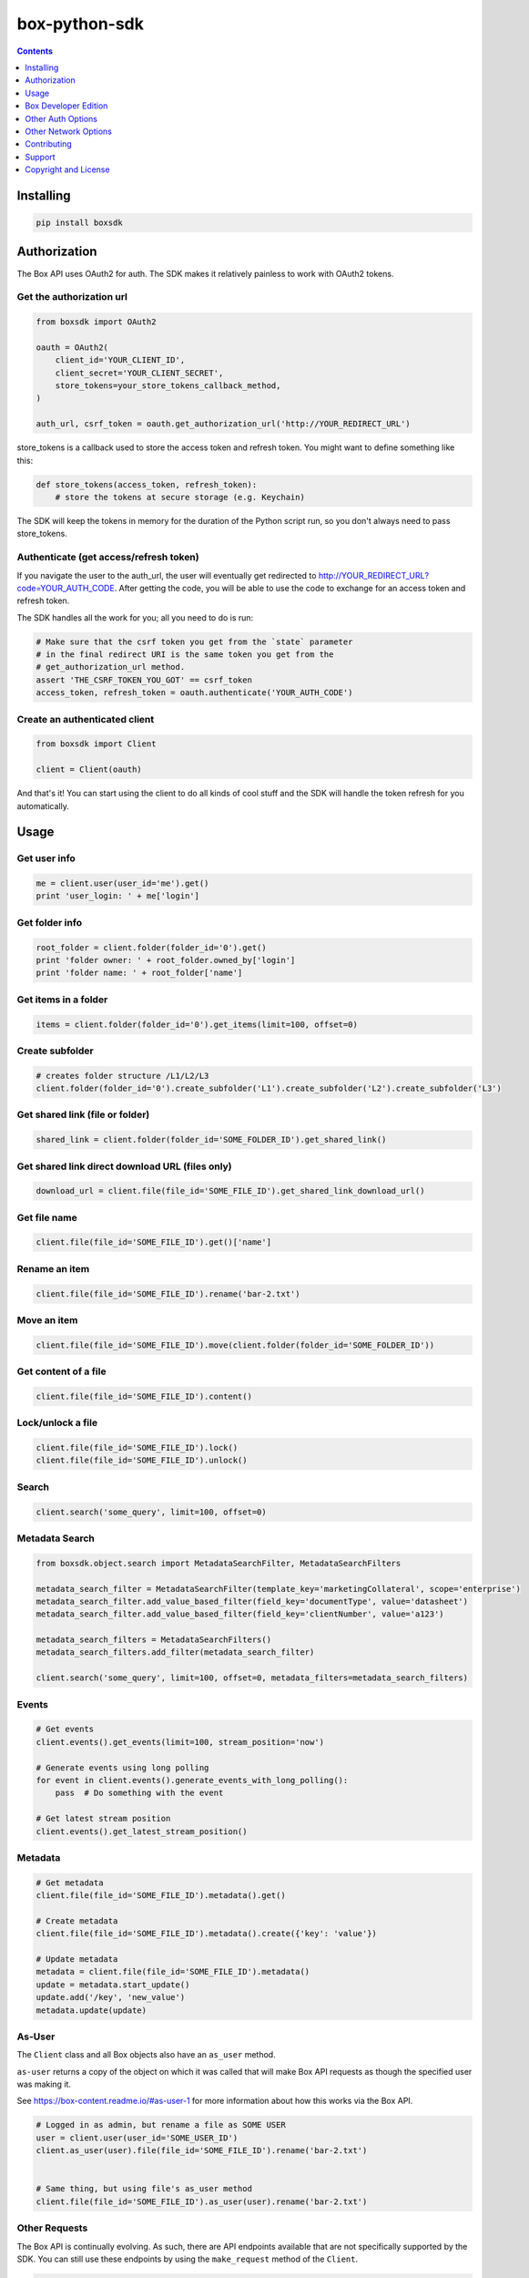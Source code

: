 box-python-sdk
==============

.. image:: http://opensource.box.com/badges/active.svg
    :target: http://opensource.box.com/badges

.. image:: https://travis-ci.org/box/box-python-sdk.png?branch=master
    :target: https://travis-ci.org/box/box-python-sdk

.. image:: https://readthedocs.org/projects/box-python-sdk/badge/?version=latest
    :target: http://box-python-sdk.readthedocs.org/en/latest
    :alt: Documentation Status

.. image:: https://img.shields.io/pypi/v/boxsdk.svg
    :target: https://pypi.python.org/pypi/boxsdk

.. image:: https://img.shields.io/pypi/dm/boxsdk.svg
    :target: https://pypi.python.org/pypi/boxsdk



.. contents:: :depth: 1



Installing
----------

.. code-block:: console

    pip install boxsdk


Authorization
-------------

The Box API uses OAuth2 for auth. The SDK makes it relatively painless
to work with OAuth2 tokens.

Get the authorization url
~~~~~~~~~~~~~~~~~~~~~~~~~

.. code-block:: python

    from boxsdk import OAuth2

    oauth = OAuth2(
        client_id='YOUR_CLIENT_ID',
        client_secret='YOUR_CLIENT_SECRET',
        store_tokens=your_store_tokens_callback_method,
    )

    auth_url, csrf_token = oauth.get_authorization_url('http://YOUR_REDIRECT_URL')

store_tokens is a callback used to store the access token and refresh
token. You might want to define something like this:

.. code-block:: python

    def store_tokens(access_token, refresh_token):
        # store the tokens at secure storage (e.g. Keychain)

The SDK will keep the tokens in memory for the duration of the Python
script run, so you don't always need to pass store_tokens.

Authenticate (get access/refresh token)
~~~~~~~~~~~~~~~~~~~~~~~~~~~~~~~~~~~~~~~

If you navigate the user to the auth_url, the user will eventually get
redirected to http://YOUR_REDIRECT_URL?code=YOUR_AUTH_CODE.  After
getting the code, you will be able to use the code to exchange for an
access token and refresh token.

The SDK handles all the work for you; all you need to do is run:

.. code-block:: python

    # Make sure that the csrf token you get from the `state` parameter
    # in the final redirect URI is the same token you get from the
    # get_authorization_url method.
    assert 'THE_CSRF_TOKEN_YOU_GOT' == csrf_token
    access_token, refresh_token = oauth.authenticate('YOUR_AUTH_CODE')

Create an authenticated client
~~~~~~~~~~~~~~~~~~~~~~~~~~~~~~

.. code-block:: python

    from boxsdk import Client

    client = Client(oauth)

And that's it! You can start using the client to do all kinds of cool stuff
and the SDK will handle the token refresh for you automatically.

Usage
-----

Get user info
~~~~~~~~~~~~~

.. code-block:: python

    me = client.user(user_id='me').get()
    print 'user_login: ' + me['login']

Get folder info
~~~~~~~~~~~~~~~

.. code-block:: python

    root_folder = client.folder(folder_id='0').get()
    print 'folder owner: ' + root_folder.owned_by['login']
    print 'folder name: ' + root_folder['name']

Get items in a folder
~~~~~~~~~~~~~~~~~~~~~

.. code-block:: python

    items = client.folder(folder_id='0').get_items(limit=100, offset=0)

Create subfolder
~~~~~~~~~~~~~~~~

.. code-block:: python

    # creates folder structure /L1/L2/L3
    client.folder(folder_id='0').create_subfolder('L1').create_subfolder('L2').create_subfolder('L3')

Get shared link (file or folder)
~~~~~~~~~~~~~~~~~~~~~~~~~~~~~~~~

.. code-block:: python

    shared_link = client.folder(folder_id='SOME_FOLDER_ID').get_shared_link()

Get shared link direct download URL (files only)
~~~~~~~~~~~~~~~~~~~~~~~~~~~~~~~~~~~~~~~~~~~~~~~~

.. code-block:: python

    download_url = client.file(file_id='SOME_FILE_ID').get_shared_link_download_url()

Get file name
~~~~~~~~~~~~~

.. code-block:: python

    client.file(file_id='SOME_FILE_ID').get()['name']

Rename an item
~~~~~~~~~~~~~~

.. code-block:: python

    client.file(file_id='SOME_FILE_ID').rename('bar-2.txt')

Move an item
~~~~~~~~~~~~

.. code-block:: python

    client.file(file_id='SOME_FILE_ID').move(client.folder(folder_id='SOME_FOLDER_ID'))

Get content of a file
~~~~~~~~~~~~~~~~~~~~~

.. code-block:: python

    client.file(file_id='SOME_FILE_ID').content()

Lock/unlock a file
~~~~~~~~~~~~~~~~~~

.. code-block:: python

    client.file(file_id='SOME_FILE_ID').lock()
    client.file(file_id='SOME_FILE_ID').unlock()

Search
~~~~~~

.. code-block:: python

    client.search('some_query', limit=100, offset=0)

Metadata Search
~~~~~~~~~~~~~~~

.. code-block:: python

    from boxsdk.object.search import MetadataSearchFilter, MetadataSearchFilters

    metadata_search_filter = MetadataSearchFilter(template_key='marketingCollateral', scope='enterprise')
    metadata_search_filter.add_value_based_filter(field_key='documentType', value='datasheet')
    metadata_search_filter.add_value_based_filter(field_key='clientNumber', value='a123')

    metadata_search_filters = MetadataSearchFilters()
    metadata_search_filters.add_filter(metadata_search_filter)

    client.search('some_query', limit=100, offset=0, metadata_filters=metadata_search_filters)

Events
~~~~~~

.. code-block:: python

    # Get events
    client.events().get_events(limit=100, stream_position='now')

    # Generate events using long polling
    for event in client.events().generate_events_with_long_polling():
        pass  # Do something with the event

    # Get latest stream position
    client.events().get_latest_stream_position()

Metadata
~~~~~~~~

.. code-block:: python

    # Get metadata
    client.file(file_id='SOME_FILE_ID').metadata().get()

    # Create metadata
    client.file(file_id='SOME_FILE_ID').metadata().create({'key': 'value'})

    # Update metadata
    metadata = client.file(file_id='SOME_FILE_ID').metadata()
    update = metadata.start_update()
    update.add('/key', 'new_value')
    metadata.update(update)

As-User
~~~~~~~

The ``Client`` class and all Box objects also have an ``as_user`` method.

``as-user`` returns a copy of the object on which it was called that will make Box API requests
as though the specified user was making it.

See https://box-content.readme.io/#as-user-1 for more information about how this works via the Box API.

.. code-block:: python

    # Logged in as admin, but rename a file as SOME USER
    user = client.user(user_id='SOME_USER_ID')
    client.as_user(user).file(file_id='SOME_FILE_ID').rename('bar-2.txt')


    # Same thing, but using file's as_user method
    client.file(file_id='SOME_FILE_ID').as_user(user).rename('bar-2.txt')

Other Requests
~~~~~~~~~~~~~~

The Box API is continually evolving. As such, there are API endpoints available that are not specifically
supported by the SDK. You can still use these endpoints by using the ``make_request`` method of the ``Client``.

.. code-block:: python

    # https://box-content.readme.io/reference#get-metadata-schema
    from boxsdk.config import API
    # Returns a Python dictionary containing the result of the API request
    json_response = client.make_request(
        'GET',
        '{0}/metadata_templates/enterprise/customer/schema'.format(API.BASE_API_URL),
    ).json()

``make_request()`` takes two parameters:

- ``method`` -an HTTP verb like ``GET`` or ``POST``
- ``url`` - the URL of the requested API endpoint

``boxsdk.config.API`` is an object specifying which URLs to use in order to access the Box API. It can be used for
formatting the URLs to use with ``make_request``. Box objects also have a ``get_url`` method. Pass it an endpoint
to get the correct URL for use with that object and endpoint.

Box Developer Edition
---------------------

The Python SDK supports your
`Box Developer Edition <https://box-content.readme.io/docs/app-users/>`__ applications.

Developer Edition support requires some extra dependencies. To get them, simply

.. code-block:: console

    pip install boxsdk[jwt]

Instead of instantiating your ``Client`` with an instance of ``OAuth2``,
instead use an instance of ``JWTAuth``.

.. code-block:: python

    from boxsdk import JWTAuth

    auth = JWTAuth(
        client_id='YOUR_CLIENT_ID',
        client_secret='YOUR_CLIENT_SECRET',
        enterprise_id='YOUR_ENTERPRISE_ID',
        jwt_key_id='YOUR_JWT_KEY_ID',
        rsa_private_key_file_sys_path='CERT.PEM',
        store_tokens=your_store_tokens_callback_method,
    )

    access_token = auth.authenticate_instance()

    from boxsdk import Client

    client = Client(auth)

This client is able to create application users:

.. code-block:: python

    ned_stark_user = client.create_user('Ned Stark')

These users can then be authenticated:

.. code-block:: python

    ned_auth = JWTAuth(
        client_id='YOUR_CLIENT_ID',
        client_secret='YOUR_CLIENT_SECRET',
        enterprise_id='YOUR_ENTERPRISE_ID',
        jwt_key_id='YOUR_JWT_KEY_ID',
        rsa_private_key_file_sys_path='CERT.PEM',
        store_tokens=your_store_tokens_callback_method,
    )
    ned_auth.authenticate_app_user(ned_stark_user)
    ned_client = Client(ned_auth)

Requests made with ``ned_client`` (or objects returned from ``ned_client``'s methods)
will be performed on behalf of the newly created app user.

Other Auth Options
------------------

For advanced uses of the SDK, two additional auth classes are provided:

- ``CooperativelyManagedOAuth2``: Allows multiple auth instances to share tokens.
- ``RemoteOAuth2``: Allows use of the SDK on clients without access to your application's client secret. Instead, you
  provide a ``retrieve_access_token`` callback. That callback should perform the token refresh, perhaps on your server
  that does have access to the client secret.
- ``RedisManagedOAuth2``: Stores access and refresh tokens in Redis. This allows multiple processes (possibly spanning
  multiple machines) to share access tokens while synchronizing token refresh. This could be useful for a multiprocess
  web server, for example.

Other Network Options
---------------------

For more insight into the network calls the SDK is making, you can use the ``LoggingNetwork`` class. This class logs
information about network requests and responses made to the Box API.

.. code-block:: python

    from boxsdk import Client
    from boxsdk.network.logging_network import LoggingNetwork

    client = Client(oauth, network_layer=LoggingNetwork())

Contributing
------------

See `CONTRIBUTING.rst <https://github.com/box/box-python-sdk/blob/master/CONTRIBUTING.rst>`_.


Developer Setup
~~~~~~~~~~~~~~~

Create a virtual environment and install packages -

.. code-block:: console

    mkvirtualenv boxsdk
    pip install -r requirements-dev.txt


Testing
~~~~~~~

Run all tests using -

.. code-block:: console

    tox

The tox tests include code style checks via pep8 and pylint.

The tox tests are configured to run on Python 2.6, 2.7, 3.3, 3.4, 3.5, and
PyPy (our CI is configured to run PyPy tests on PyPy 4.0).


Support
-------

Need to contact us directly? Email oss@box.com and be sure to include the name
of this project in the subject. For questions, please contact us directly
rather than opening an issue.


Copyright and License
---------------------

::

 Copyright 2015 Box, Inc. All rights reserved.

 Licensed under the Apache License, Version 2.0 (the "License");
 you may not use this file except in compliance with the License.
 You may obtain a copy of the License at

    http://www.apache.org/licenses/LICENSE-2.0

 Unless required by applicable law or agreed to in writing, software
 distributed under the License is distributed on an "AS IS" BASIS,
 WITHOUT WARRANTIES OR CONDITIONS OF ANY KIND, either express or implied.
 See the License for the specific language governing permissions and
 limitations under the License.
